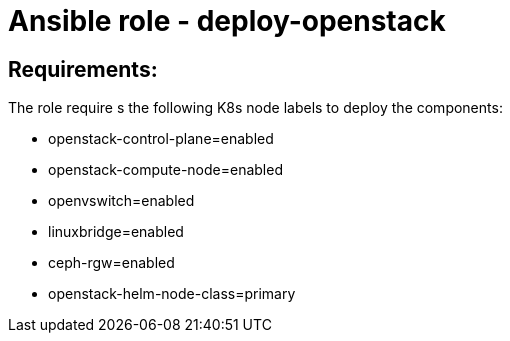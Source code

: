 = Ansible role - deploy-openstack

== Requirements:
The role require s the following K8s node labels to deploy the components:

* openstack-control-plane=enabled
* openstack-compute-node=enabled
* openvswitch=enabled
* linuxbridge=enabled
* ceph-rgw=enabled
* openstack-helm-node-class=primary
